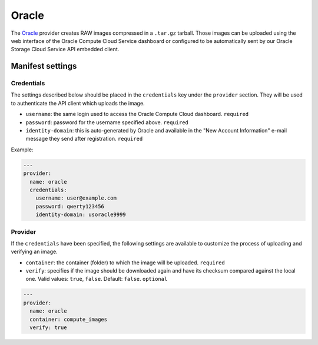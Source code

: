 Oracle
======

The `Oracle <https://cloud.oracle.com/en_US/compute>`__ provider creates RAW
images compressed in a ``.tar.gz`` tarball. Those images can be uploaded using
the web interface of the Oracle Compute Cloud Service dashboard or configured
to be automatically sent by our Oracle Storage Cloud Service API embedded
client.

Manifest settings
-----------------

Credentials
~~~~~~~~~~~

The settings described below should be placed in the ``credentials`` key under
the ``provider`` section. They will be used to authenticate the API client
which uploads the image.

-  ``username``: the same login used to access the Oracle Compute Cloud
   dashboard.
   ``required``
-  ``password``: password for the username specified above.
   ``required``
-  ``identity-domain``: this is auto-generated by Oracle and available in the
   "New Account Information" e-mail message they send after registration.
   ``required``

Example:

.. code:: yaml

    ---
    provider:
      name: oracle
      credentials:
        username: user@example.com
        password: qwerty123456
        identity-domain: usoracle9999

Provider
~~~~~~~~

If the ``credentials`` have been specified, the following settings are
available to customize the process of uploading and verifying an image.

-  ``container``: the container (folder) to which the image will be uploaded.
   ``required``
-  ``verify``: specifies if the image should be downloaded again and have its
   checksum compared against the local one.
   Valid values: ``true``, ``false``.
   Default: ``false``.
   ``optional``

.. code:: yaml

    ---
    provider:
      name: oracle
      container: compute_images
      verify: true
